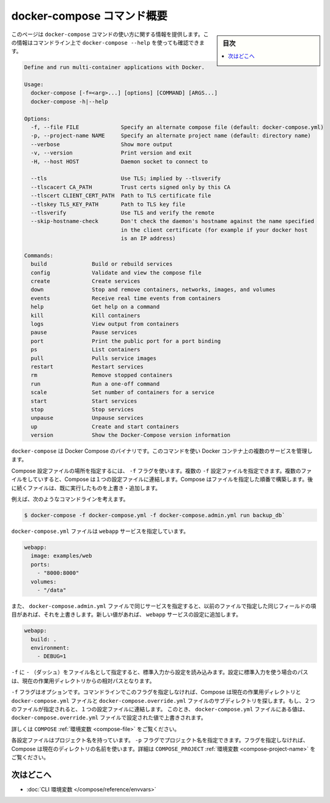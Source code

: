 .. -*- coding: utf-8 -*-
.. URL: https://docs.docker.com/compose/reference/overview/
.. SOURCE: https://github.com/docker/compose/blob/master/docs/reference/overview.md
   doc version: 1.11
      https://github.com/docker/compose/commits/master/docs/reference/overview.md
.. check date: 2016/04/28
.. Commits on Mar 24, 2016 8282bb1b24cc0f51210ffd94a55edf8876bcb814
.. -------------------------------------------------------------------

.. Overview of docker-compose CLI

.. _overview-of-docker-compose-cli:

=======================================
docker-compose コマンド概要
=======================================

.. sidebar:: 目次

   .. contents:: 
       :depth: 3
       :local:

.. This page provides the usage information for the docker-compose Command. You can also see this information by running docker-compose --help from the command line.

このページは ``docker-compose`` コマンドの使い方に関する情報を提供します。この情報はコマンドライン上で ``docker-compose --help`` を使っても確認できます。

.. code-block:: bash

   Define and run multi-container applications with Docker.
   
   Usage:
     docker-compose [-f=<arg>...] [options] [COMMAND] [ARGS...]
     docker-compose -h|--help
   
   Options:
     -f, --file FILE             Specify an alternate compose file (default: docker-compose.yml)
     -p, --project-name NAME     Specify an alternate project name (default: directory name)
     --verbose                   Show more output
     -v, --version               Print version and exit
     -H, --host HOST             Daemon socket to connect to
   
     --tls                       Use TLS; implied by --tlsverify
     --tlscacert CA_PATH         Trust certs signed only by this CA
     --tlscert CLIENT_CERT_PATH  Path to TLS certificate file
     --tlskey TLS_KEY_PATH       Path to TLS key file
     --tlsverify                 Use TLS and verify the remote
     --skip-hostname-check       Don't check the daemon's hostname against the name specified
                                 in the client certificate (for example if your docker host
                                 is an IP address)
   
   Commands:
     build              Build or rebuild services
     config             Validate and view the compose file
     create             Create services
     down               Stop and remove containers, networks, images, and volumes
     events             Receive real time events from containers
     help               Get help on a command
     kill               Kill containers
     logs               View output from containers
     pause              Pause services
     port               Print the public port for a port binding
     ps                 List containers
     pull               Pulls service images
     restart            Restart services
     rm                 Remove stopped containers
     run                Run a one-off command
     scale              Set number of containers for a service
     start              Start services
     stop               Stop services
     unpause            Unpause services
     up                 Create and start containers
     version            Show the Docker-Compose version information

.. The Docker Compose binary. You use this command to build and manage multiple services in Docker containers.

``docker-compose`` は Docker Compose のバイナリです。このコマンドを使い Docker コンテナ上の複数のサービスを管理します。

.. Use the -f flag to specify the location of a Compose configuration file. You can supply multiple -f configuration files. When you supply multiple files, Compose combines them into a single configuration. Compose builds the configuration in the order you supply the files. Subsequent files override and add to their successors.

Compose 設定ファイルの場所を指定するには、 ``-f`` フラグを使います。複数の ``-f`` 設定ファイルを指定できます。複数のファイルをしていすると、Compose は１つの設定ファイルに連結します。Compose はファイルを指定した順番で構築します。後に続くファイルは、既に実行したものを上書き・追加します。

.. For example, consider this command line:

例えば、次のようなコマンドラインを考えます。

.. code-block:: bash

   $ docker-compose -f docker-compose.yml -f docker-compose.admin.yml run backup_db`

.. The docker-compose.yml file might specify a webapp service.

``docker-compose.yml`` ファイルは ``webapp`` サービスを指定しています。

.. code-block:: yaml

   webapp:
     image: examples/web
     ports:
       - "8000:8000"
     volumes:
       - "/data"

.. If the docker-compose.admin.yml also specifies this same service, any matching fields will override the previous file. New values, add to the webapp service configuration.

また、 ``docker-compose.admin.yml`` ファイルで同じサービスを指定すると、以前のファイルで指定した同じフィールドの項目があれば、それを上書きします。新しい値があれば、 ``webapp`` サービスの設定に追加します。

.. code-block:: yaml

   webapp:
     build: .
     environment:
       - DEBUG=1

.. Use a -f with - (dash) as the filename to read the configuration from stdin. When stdin is used all paths in the configuration are relative to the current working directory.

``-f`` に ``-`` （ダッシュ）をファイル名として指定すると、標準入力から設定を読み込みます。設定に標準入力を使う場合のパスは、現在の作業用ディレクトリからの相対パスとなります。

.. The -f flag is optional. If you don’t provide this flag on the command line, Compose traverses the working directory and its subdirectories looking for a docker-compose.yml and a docker-compose.override.yml file. You must supply at least the docker-compose.yml file. If both files are present, Compose combines the two files into a single configuration. The configuration in the docker-compose.override.yml file is applied over and in addition to the values in the docker-compose.yml file.

``-f`` フラグはオプションです。コマンドラインでこのフラグを指定しなければ、Compose は現在の作業用ディレクトリと ``docker-compose.yml`` ファイルと ``docker-compose.override.yml`` ファイルのサブディレクトリを探します。もし、２つのファイルが指定されると、１つの設定ファイルに連結します。 このとき、 ``docker-compose.yml`` ファイルにある値は、 ``docker-compose.override.yml`` ファイルで設定された値で上書きされます。

.. See also the COMPOSE_FILE environment variable.

詳しくは ``COMPOSE`` :ref:`環境変数 <compose-file>` をご覧ください。

.. Each configuration has a project name. If you supply a -p flag, you can specify a project name. If you don’t specify the flag, Compose uses the current directory name. See also the COMPOSE_PROJECT_NAME environment variable

各設定ファイルはプロジェクト名を持っています。 ``-p`` フラグでプロジェクト名を指定できます。フラグを指定しなければ、Compose は現在のディレクトリの名前を使います。詳細は ``COMPOSE_PROJECT`` :ref:`環境変数 <compose-project-name>` をご覧ください。

.. Where to go next

次はどこへ
==========

..    CLI environment variables
    Command line reference

* :doc:`CLI 環境変数 </compose/reference/envvars>`

.. seealso:: 

   Overview of docker-compose CLI
      https://docs.docker.com/compose/reference/overview/
